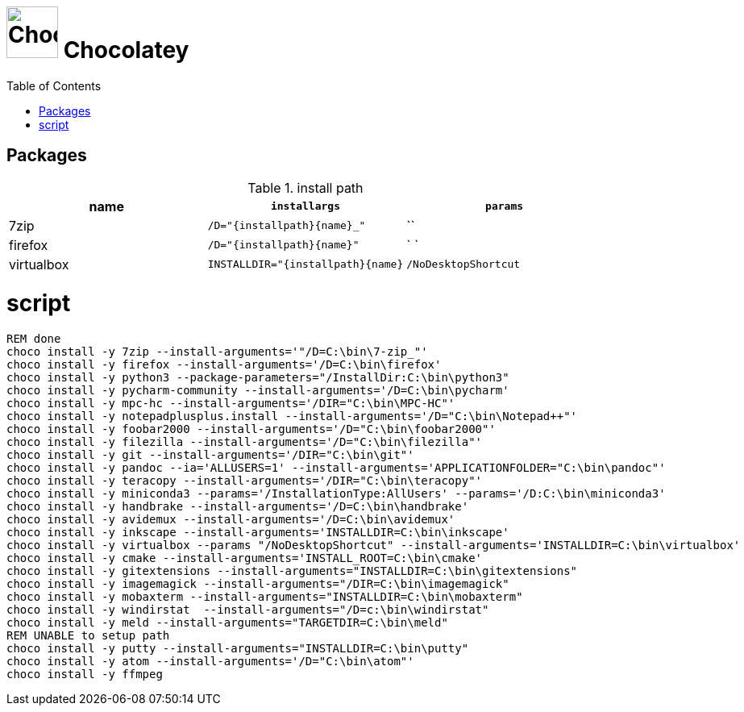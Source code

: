 # image:icon_dos.svg["Chocolatey", width=64px] Chocolatey
:toc:


## Packages

.install path
[options="header"]
|=============================================================
| name      | `installargs`                           | `params`

| 7zip      | `/D="{installpath}\{name}_"`            | ``
| firefox   | `/D="{installpath}\{name}"`             | ` `
| virtualbox| `INSTALLDIR="{installpath}\{name}`      | `/NoDesktopShortcut`
|=============================================================


# script
[source,bat]
----
REM done
choco install -y 7zip --install-arguments='"/D=C:\bin\7-zip_"'
choco install -y firefox --install-arguments='/D=C:\bin\firefox'
choco install -y python3 --package-parameters="/InstallDir:C:\bin\python3"
choco install -y pycharm-community --install-arguments='/D=C:\bin\pycharm'
choco install -y mpc-hc --install-arguments='/DIR="C:\bin\MPC-HC"'
choco install -y notepadplusplus.install --install-arguments='/D="C:\bin\Notepad++"'
choco install -y foobar2000 --install-arguments='/D="C:\bin\foobar2000"'
choco install -y filezilla --install-arguments='/D="C:\bin\filezilla"'
choco install -y git --install-arguments='/DIR="C:\bin\git"'
choco install -y pandoc --ia='ALLUSERS=1' --install-arguments='APPLICATIONFOLDER="C:\bin\pandoc"'
choco install -y teracopy --install-arguments='/DIR="C:\bin\teracopy"'
choco install -y miniconda3 --params='/InstallationType:AllUsers' --params='/D:C:\bin\miniconda3'
choco install -y handbrake --install-arguments='/D=C:\bin\handbrake'
choco install -y avidemux --install-arguments='/D=C:\bin\avidemux'
choco install -y inkscape --install-arguments='INSTALLDIR=C:\bin\inkscape'
choco install -y virtualbox --params "/NoDesktopShortcut" --install-arguments='INSTALLDIR=C:\bin\virtualbox'
choco install -y cmake --install-arguments='INSTALL_ROOT=C:\bin\cmake'
choco install -y gitextensions --install-arguments="INSTALLDIR=C:\bin\gitextensions"
choco install -y imagemagick --install-arguments="/DIR=C:\bin\imagemagick"
choco install -y mobaxterm --install-arguments="INSTALLDIR=C:\bin\mobaxterm"
choco install -y windirstat  --install-arguments="/D=c:\bin\windirstat"
choco install -y meld --install-arguments="TARGETDIR=C:\bin\meld"
REM UNABLE to setup path
choco install -y putty --install-arguments="INSTALLDIR=C:\bin\putty"
choco install -y atom --install-arguments='/D="C:\bin\atom"'
choco install -y ffmpeg
----
